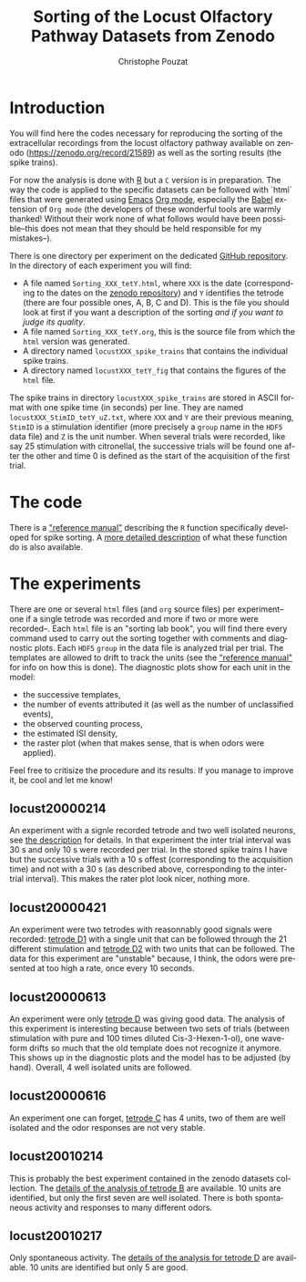 #+OPTIONS: ':nil *:t -:t ::t <:t H:3 \n:nil ^:nil arch:headline
#+OPTIONS: author:t broken-links:nil c:nil creator:nil
#+OPTIONS: d:(not "LOGBOOK") date:t e:t email:nil f:t inline:t num:t
#+OPTIONS: p:nil pri:nil prop:nil stat:t tags:t tasks:t tex:t
#+OPTIONS: timestamp:t title:t toc:t todo:t |:t
#+TITLE: Sorting of the Locust Olfactory Pathway Datasets from Zenodo
#+AUTHOR: Christophe Pouzat
#+EMAIL: christophe.pouzat@parisdescartes.fr
#+LANGUAGE: en
#+SELECT_TAGS: export
#+EXCLUDE_TAGS: noexport
#+CREATOR: Emacs 25.1.1 (Org mode 9.0)

* Introduction

You will find here the codes necessary for reproducing the sorting of the extracellular recordings from the locust olfactory pathway available on zenodo (https://zenodo.org/record/21589) as well as the sorting results (the spike trains).

For now the analysis is done with [[https://www.r-project.org/][R]] but a =C= version is in preparation. The way the code is applied to the specific datasets can be followed with `html` files that were generated using [[https://www.gnu.org/software/emacs/tour/][Emacs]] [[http://orgmode.org/][Org mode]], especially the [[http://orgmode.org/worg/org-contrib/babel/][Babel]] extension of =Org mode= (the developers of these wonderful tools are warmly thanked! Without their work none of what follows would have been possible--this does not mean that they should be held responsible for my mistakes--). 

There is one directory per experiment on the dedicated [[https://github.com/christophe-pouzat/zenodo-locust-datasets-analysis/tree/master/Locust_Analysis_with_R][GitHub repository]]. In the directory of each experiment you will find:

- A file named =Sorting_XXX_tetY.html=, where =XXX= is the date (corresponding to the dates on the [[https://zenodo.org/record/21589][zenodo repository]]) and =Y= identifies the tetrode (there are four possible ones, A, B, C and D). This is the file you should look at first if you want a description of the sorting /and if you want to judge its quality/.
- A file named =Sorting_XXX_tetY.org=, this is the source file from which the =html= version was generated.
- A directory named =locustXXX_spike_trains= that contains the individual spike trains.
- A directory named =locustXXX_tetY_fig= that contains the figures of the =html= file.

The spike trains in directory =locustXXX_spike_trains= are stored in ASCII format with one spike time (in seconds) per line. They are named =locustXXX_StimID_tetY_uZ.txt=, where =XXX= and =Y= are their previous meaning, =StimID= is a stimulation identifier (more precisely a =group= name in the =HDF5= data file) and =Z= is the unit number. When several trials were recorded, like say 25 stimulation with citronellal, the successive trials will be found one after the other and time 0 is defined as the start of the acquisition of the first trial.

* The code

There is a [[file:R_Sorting_Code/sorting_with_r.html]["reference manual"]] describing the =R= function specifically developed for spike sorting. A [[http://xtof.perso.math.cnrs.fr/locust.html][more detailed description]] of what these function do is also available.

* The experiments
There are one or several =html= files (and =org= source files) per experiment--one if a single tetrode was recorded and more if two or more were recorded--. Each =html= file is an "sorting lab book", you will find there every command used to carry out the sorting together with comments and diagnostic plots. Each =HDF5= =group= in the data file is analyzed trial per trial. The templates are allowed to drift to track the units (see the  [[file:R_Sorting_Code/sorting_with_r.html]["reference manual"]] for info on how this is done). The diagnostic plots show for each unit in the model:

- the successive templates, 
- the number of events attributed it (as well as the number of unclassified events),
- the observed counting process,
- the estimated ISI density,
- the raster plot (when that makes sense, that is when odors were applied). 

Feel free to critisize the procedure and its results. If you manage to improve it, be cool and let me know!
** locust20000214

An experiment with a signle recorded tetrode and two well isolated neurons, see [[file:Locust_Analysis_with_R/locust20000214/Sorting_20000214_tetD.html][the description]] for details. In that experiment the inter trial interval was 30 s and only 10 s were recorded per trial. In the stored spike trains I have but the successive trials with a 10 s offest (corresponding to the acquisition time) and not with a 30 s (as described above, corresponding to the inter-trial interval). This makes the rater plot look nicer, nothing more.

** locust20000421 
An experiment were two tetrodes with reasonnably good signals were recorded: [[file:Locust_Analysis_with_R/locust20000421/Sorting_20000421_tetD1.html][tetrode D1]] with a single unit that can be followed through the 21 different stimulation and [[file:Locust_Analysis_with_R/locust20000421/Sorting_20000421_tetD2.html][tetrode D2]] with two units that can be followed. The data for this experiment are "unstable" because, I think, the odors were presented at too high a rate, once every 10 seconds.

** locust20000613

An experiment were only [[file:Locust_Analysis_with_R/locust20000613/Sorting_20000613_tetD.html][tetrode D]] was giving good data. The analysis of this experiment is interesting because between two sets of trials (between stimulation with pure and 100 times diluted Cis-3-Hexen-1-ol), one waveform drifts so much that the old template does not recognize it anymore. This shows up in the diagnostic plots and the model has to be adjusted (by hand). Overall, 4 well isolated units are followed.
 
** locust20000616
An experiment one can forget, [[file:Locust_Analysis_with_R/locust20000616/Sorting_20000616_tetC.html][tetrode C]] has 4 units, two of them are well isolated and the odor responses are not very stable.
** locust20010214

This is probably the best experiment contained in the zenodo datasets collection. The [[file:Locust_Analysis_with_R/locust20010214/Sorting_20010214_tetB.html][details of the analysis of tetrode B]] are available. 10 units are identified, but only the first seven are well isolated. There is both spontaneous activity and responses to many different odors.

** locust20010217

Only spontaneous activity. The [[file:Locust_Analysis_with_R/locust20010217/Sorting_20010217_tetD.html][details of the analysis for tetrode D]] are available. 10 units are identified but only 5 are good.

